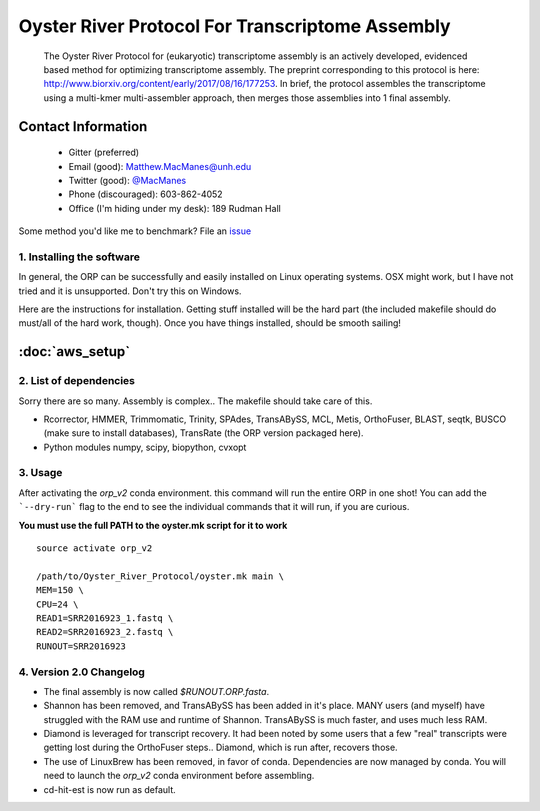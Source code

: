 ==============================================
Oyster River Protocol For Transcriptome Assembly
==============================================

    The Oyster River Protocol for (eukaryotic) transcriptome assembly is an actively developed, evidenced based method for optimizing transcriptome assembly. The preprint corresponding to this protocol is here: http://www.biorxiv.org/content/early/2017/08/16/177253.
    In brief, the protocol assembles the transcriptome using a multi-kmer multi-assembler approach, then merges those assemblies into 1 final assembly.

--------------------------------------------------
Contact Information
--------------------------------------------------

    - Gitter (preferred) |ImageLink|_
    - Email (good): Matthew.MacManes@unh.edu
    - Twitter (good):  `@MacManes <http://twitter.com/macmanes>`_
    - Phone (discouraged): 603-862-4052
    - Office (I'm hiding under my desk): 189 Rudman Hall

Some method you'd like me to benchmark? File an `issue <https://github.com/macmanes-lab/Oyster_River_Protocol/issues>`_

.. |ImageLink| image:: https://badges.gitter.im/macmanes-lab/Oyster_River_Protocol.svg
.. _ImageLink: https://gitter.im/macmanes-lab/Oyster_River_Protocol



1. Installing the software
-----------------------------------
In general, the ORP can be successfully and easily installed on Linux operating systems. OSX might work,
but I have not tried and it is unsupported. Don't try this on Windows.

Here are the instructions for installation. Getting stuff installed will be the hard part (the included makefile should do must/all of the hard work, though). Once you have things installed, should be smooth sailing!

--------------------------------------------------
 :doc:`aws_setup`
--------------------------------------------------


2. List of dependencies
------------------------
Sorry there are so many. Assembly is complex.. The makefile should take care of this.

- Rcorrector, HMMER, Trimmomatic, Trinity, SPAdes, TransABySS, MCL, Metis, OrthoFuser, BLAST, seqtk, BUSCO (make sure to install databases), TransRate (the ORP version packaged here).
- Python modules numpy, scipy, biopython, cvxopt

3. Usage
---------
After activating the `orp_v2` conda environment. this command will run the entire ORP in one shot! You can add the ```--dry-run``` flag to the end to see the individual commands that it will run, if you are curious.

**You must use the full PATH to the oyster.mk script for it to work**

::

    source activate orp_v2

    /path/to/Oyster_River_Protocol/oyster.mk main \
    MEM=150 \
    CPU=24 \
    READ1=SRR2016923_1.fastq \
    READ2=SRR2016923_2.fastq \
    RUNOUT=SRR2016923

4. Version 2.0 Changelog
---------

- The final assembly is now called `$RUNOUT.ORP.fasta`.
- Shannon has been removed, and TransABySS has been added in it's place. MANY users (and myself) have struggled with the RAM use and runtime of Shannon. TransABySS is much faster, and uses much less RAM.
- Diamond is leveraged for transcript recovery. It had been noted by some users that a few "real" transcripts were getting lost during the OrthoFuser steps.. Diamond, which is run after, recovers those.
- The use of LinuxBrew has been removed, in favor of conda. Dependencies are now managed by conda. You will need to launch the `orp_v2` conda environment before assembling.
- cd-hit-est is now run as default. 
